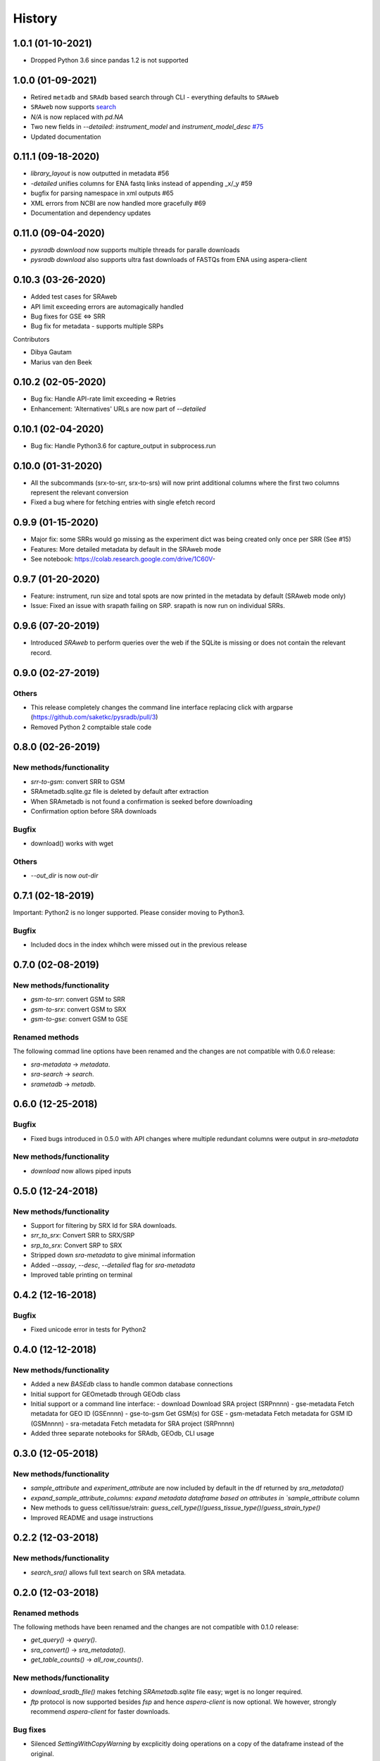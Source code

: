 #######
History
#######

*******************
1.0.1 (01-10-2021)
*******************
* Dropped Python 3.6 since pandas 1.2 is not supported

*******************
1.0.0 (01-09-2021)
*******************
* Retired ``metadb`` and ``SRAdb`` based search through CLI - everything defaults to ``SRAweb``
* ``SRAweb`` now supports `search <https://saket-choudhary.me/pysradb/quickstart.html#search>`_
* `N/A` is now replaced with `pd.NA`
* Two new fields in `--detailed`: `instrument_model` and `instrument_model_desc` `#75 <https://github.com/saketkc/pysradb/issues/75>`_
* Updated documentation

*******************
0.11.1 (09-18-2020)
*******************
* `library_layout` is now outputted in metadata #56
*  `-detailed` unifies columns for ENA fastq links instead of appending _x/_y #59
* bugfix for parsing namespace in xml outputs #65
* XML errors from NCBI are now handled more gracefully #69
* Documentation and dependency updates


*******************
0.11.0 (09-04-2020)
*******************
* `pysradb download` now supports multiple threads for paralle downloads
* `pysradb download` also supports ultra fast downloads of FASTQs from ENA using aspera-client



*******************
0.10.3 (03-26-2020)
*******************
* Added test cases for SRAweb
* API limit exceeding errors are automagically handled
* Bug fixes for GSE <=> SRR
* Bug fix for metadata - supports multiple SRPs

Contributors

* Dibya Gautam
* Marius van den Beek

*******************
0.10.2 (02-05-2020)
*******************

* Bug fix: Handle API-rate limit exceeding => Retries
* Enhancement: 'Alternatives' URLs are now part of `--detailed`

*******************
0.10.1 (02-04-2020)
*******************

* Bug fix: Handle Python3.6 for capture_output in subprocess.run

*******************
0.10.0 (01-31-2020)
*******************

* All the subcommands (srx-to-srr, srx-to-srs) will now print additional columns where the first two columns represent the relevant conversion
* Fixed a bug where for fetching entries with single efetch record

*******************
0.9.9 (01-15-2020)
*******************

* Major fix: some SRRs would go missing as the experiment dict was being created only once per SRR (See #15)
* Features: More detailed metadata by default in the SRAweb mode
* See notebook: https://colab.research.google.com/drive/1C60V-

******************
0.9.7 (01-20-2020)
******************

* Feature: instrument, run size and total spots are now printed in the metadata by default (SRAweb mode only)
* Issue: Fixed an issue with srapath failing on SRP. srapath is now run on individual SRRs.

******************
0.9.6 (07-20-2019)
******************

* Introduced `SRAweb` to perform queries over the web if the SQLite is missing or does not contain the relevant record.

******************
0.9.0 (02-27-2019)
******************

Others
======

* This release completely changes the command line interface replacing click with argparse (https://github.com/saketkc/pysradb/pull/3)
* Removed Python 2 comptaible stale code

*******************
0.8.0 (02-26-2019)
*******************

New methods/functionality
=========================
* `srr-to-gsm`: convert SRR to GSM
* SRAmetadb.sqlite.gz file is deleted by default after extraction
* When SRAmetadb is not found a confirmation is seeked before downloading
* Confirmation option before SRA downloads

Bugfix
======
* download() works with wget

Others
======

* `--out_dir` is now `out-dir`


*******************
0.7.1 (02-18-2019)
*******************

Important: Python2 is no longer supported.
Please consider moving to Python3.

Bugfix
======

* Included docs in the index whihch were missed
  out in the previous release


*******************
0.7.0 (02-08-2019)
*******************

New methods/functionality
=========================
* `gsm-to-srr`: convert GSM to SRR
* `gsm-to-srx`: convert GSM to SRX
* `gsm-to-gse`: convert GSM to GSE


Renamed methods
===============

The following commad line options have been renamed
and the changes are not compatible with 0.6.0
release:

* `sra-metadata` -> `metadata`.
* `sra-search` -> `search`.
* `srametadb` -> `metadb`.



*******************
0.6.0 (12-25-2018)
*******************

Bugfix
======

* Fixed bugs introduced in 0.5.0 with API changes where
  multiple redundant columns were output in `sra-metadata`


New methods/functionality
=========================
* `download` now allows piped inputs




*******************
0.5.0 (12-24-2018)
*******************

New methods/functionality
=========================
* Support for filtering by SRX Id for SRA downloads.
* `srr_to_srx`: Convert SRR to SRX/SRP
* `srp_to_srx`: Convert SRP to SRX
* Stripped down `sra-metadata` to give minimal information
* Added `--assay`, `--desc`, `--detailed` flag for `sra-metadata`
* Improved table printing on terminal


*******************
0.4.2 (12-16-2018)
*******************

Bugfix
======

* Fixed unicode error in tests for Python2


*******************
0.4.0 (12-12-2018)
*******************

New methods/functionality
=========================

* Added a new `BASEdb` class to handle common database connections
* Initial support for GEOmetadb through GEOdb class
* Initial support or a command line interface:
  - download      Download SRA project (SRPnnnn)
  - gse-metadata  Fetch metadata for GEO ID (GSEnnnn)
  - gse-to-gsm    Get GSM(s) for GSE
  - gsm-metadata  Fetch metadata for GSM ID (GSMnnnn)
  - sra-metadata  Fetch metadata for SRA project (SRPnnnn)
* Added three separate notebooks for SRAdb, GEOdb, CLI usage

*******************
0.3.0 (12-05-2018)
*******************

New methods/functionality
=========================

* `sample_attribute` and `experiment_attribute` are now included by default in the df returned by `sra_metadata()`
* `expand_sample_attribute_columns: expand metadata dataframe based on attributes in `sample_attribute` column
*  New methods to guess cell/tissue/strain: `guess_cell_type()`/`guess_tissue_type()`/`guess_strain_type()`
*  Improved README and usage instructions


*******************
0.2.2 (12-03-2018)
*******************

New methods/functionality
=========================

* `search_sra()` allows full text search on SRA metadata.


*******************
0.2.0 (12-03-2018)
*******************

Renamed methods
===============

The following methods have been renamed
and the changes are not compatible with 0.1.0
release:

* `get_query()` -> `query()`.
* `sra_convert()` -> `sra_metadata()`.
* `get_table_counts()` -> `all_row_counts()`.


New methods/functionality
=========================

* `download_sradb_file()` makes fetching `SRAmetadb.sqlite` file easy; wget is no longer
  required.
* `ftp` protocol is now supported besides `fsp` and hence `aspera-client` is now optional.
  We however, strongly recommend `aspera-client` for faster downloads.

Bug fixes
=========
* Silenced `SettingWithCopyWarning` by excplicitly doing operations on a copy of
  the dataframe instead of the original.

Besides these, all methods now follow a `numpydoc` compatible documentation.


******************
0.1.0 (12-01-2018)
******************

* First release on PyPI.
